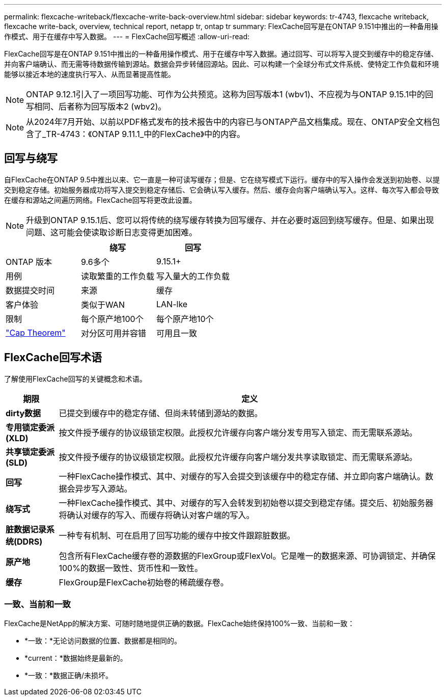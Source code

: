 ---
permalink: flexcache-writeback/flexcache-write-back-overview.html 
sidebar: sidebar 
keywords: tr-4743, flexcache writeback, flexcache write-back, overview, technical report, netapp tr, ontap tr 
summary: FlexCache回写是在ONTAP 9.151中推出的一种备用操作模式、用于在缓存中写入数据。 
---
= FlexCache回写概述
:allow-uri-read: 


[role="lead"]
FlexCache回写是在ONTAP 9.151中推出的一种备用操作模式、用于在缓存中写入数据。通过回写、可以将写入提交到缓存中的稳定存储、并向客户端确认、而无需等待数据传输到源站。数据会异步转储回源站。因此、可以构建一个全球分布式文件系统、使特定工作负载和环境能够以接近本地的速度执行写入、从而显著提高性能。


NOTE: ONTAP 9.12.1引入了一项回写功能、可作为公共预览。这称为回写版本1 (wbv1)、不应视为与ONTAP 9.15.1中的回写相同、后者称为回写版本2 (wbv2)。


NOTE: 从2024年7月开始、以前以PDF格式发布的技术报告中的内容已与ONTAP产品文档集成。现在、ONTAP安全文档包含了_TR-4743：《ONTAP 9.11.1_中的FlexCache》中的内容。



== 回写与绕写

自FlexCache在ONTAP 9.5中推出以来、它一直是一种可读写缓存；但是、它在绕写模式下运行。缓存中的写入操作会发送到初始卷、以提交到稳定存储。初始服务器成功将写入提交到稳定存储后、它会确认写入缓存。然后、缓存会向客户端确认写入。这样、每次写入都会导致在缓存和源站之间遍历网络。FlexCache回写将更改此设置。


NOTE: 升级到ONTAP 9.15.1后、您可以将传统的绕写缓存转换为回写缓存、并在必要时返回到绕写缓存。但是、如果出现问题、这可能会使读取诊断日志变得更加困难。

|===
|  | 绕写 | 回写 


| ONTAP 版本 | 9.6多个 | 9.15.1+ 


| 用例 | 读取繁重的工作负载 | 写入量大的工作负载 


| 数据提交时间 | 来源 | 缓存 


| 客户体验 | 类似于WAN | LAN-lke 


| 限制 | 每个原产地100个 | 每个原产地10个 


| https://en.wikipedia.org/wiki/CAP_theorem["Cap Theorem"^] | 对分区可用并容错 | 可用且一致 
|===


== FlexCache回写术语

了解使用FlexCache回写的关键概念和术语。

[cols="12%,88%"]
|===
| 期限 | 定义 


| [[dirty数据]]*dirty数据* | 已提交到缓存中的稳定存储、但尚未转储到源站的数据。 


| *专用锁定委派(XLD)* | 按文件授予缓存的协议级锁定权限。此授权允许缓存向客户端分发专用写入锁定、而无需联系源站。 


| *共享锁定委派(SLD)* | 按文件授予缓存的协议级锁定权限。此授权允许缓存向客户端分发共享读取锁定、而无需联系源站。 


| *回写* | 一种FlexCache操作模式、其中、对缓存的写入会提交到该缓存中的稳定存储、并立即向客户端确认。数据会异步写入源站。 


| *绕写式* | 一种FlexCache操作模式、其中、对缓存的写入会转发到初始卷以提交到稳定存储。提交后、初始服务器将确认对缓存的写入、而缓存将确认对客户端的写入。 


| *脏数据记录系统(DDRS)* | 一种专有机制、可在启用了回写功能的缓存中按文件跟踪脏数据。 


| *原产地* | 包含所有FlexCache缓存卷的源数据的FlexGroup或FlexVol。它是唯一的数据来源、可协调锁定、并确保100%的数据一致性、货币性和一致性。 


| *缓存* | FlexGroup是FlexCache初始卷的稀疏缓存卷。 
|===


=== 一致、当前和一致

FlexCache是NetApp的解决方案、可随时随地提供正确的数据。FlexCache始终保持100%一致、当前和一致：

* *一致：*无论访问数据的位置、数据都是相同的。
* *current：*数据始终是最新的。
* *一致：*数据正确/未损坏。

